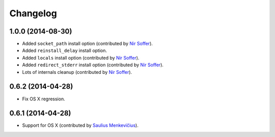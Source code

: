 
Changelog
=========

1.0.0 (2014-08-30)
------------------

* Added ``socket_path`` install option (contributed by `Nir Soffer`_).
* Added ``reinstall_delay`` install option.
* Added ``locals`` install option (contributed by `Nir Soffer`_).
* Added ``redirect_stderr`` install option (contributed by `Nir Soffer`_).
* Lots of internals cleanup (contributed by `Nir Soffer`_).

0.6.2 (2014-04-28)
------------------

* Fix OS X regression.

0.6.1 (2014-04-28)
------------------

* Support for OS X (contributed by `Saulius Menkevičius`_).

.. _Saulius Menkevičius: https://github.com/razzmatazz
.. _Nir Soffer: https://github.com/nirs
